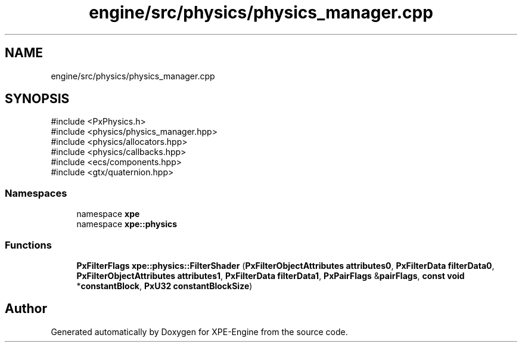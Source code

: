 .TH "engine/src/physics/physics_manager.cpp" 3 "Version 0.1" "XPE-Engine" \" -*- nroff -*-
.ad l
.nh
.SH NAME
engine/src/physics/physics_manager.cpp
.SH SYNOPSIS
.br
.PP
\fR#include <PxPhysics\&.h>\fP
.br
\fR#include <physics/physics_manager\&.hpp>\fP
.br
\fR#include <physics/allocators\&.hpp>\fP
.br
\fR#include <physics/callbacks\&.hpp>\fP
.br
\fR#include <ecs/components\&.hpp>\fP
.br
\fR#include <gtx/quaternion\&.hpp>\fP
.br

.SS "Namespaces"

.in +1c
.ti -1c
.RI "namespace \fBxpe\fP"
.br
.ti -1c
.RI "namespace \fBxpe::physics\fP"
.br
.in -1c
.SS "Functions"

.in +1c
.ti -1c
.RI "\fBPxFilterFlags\fP \fBxpe::physics::FilterShader\fP (\fBPxFilterObjectAttributes\fP \fBattributes0\fP, \fBPxFilterData\fP \fBfilterData0\fP, \fBPxFilterObjectAttributes\fP \fBattributes1\fP, \fBPxFilterData\fP \fBfilterData1\fP, \fBPxPairFlags\fP &\fBpairFlags\fP, \fBconst\fP \fBvoid\fP *\fBconstantBlock\fP, \fBPxU32\fP \fBconstantBlockSize\fP)"
.br
.in -1c
.SH "Author"
.PP 
Generated automatically by Doxygen for XPE-Engine from the source code\&.
